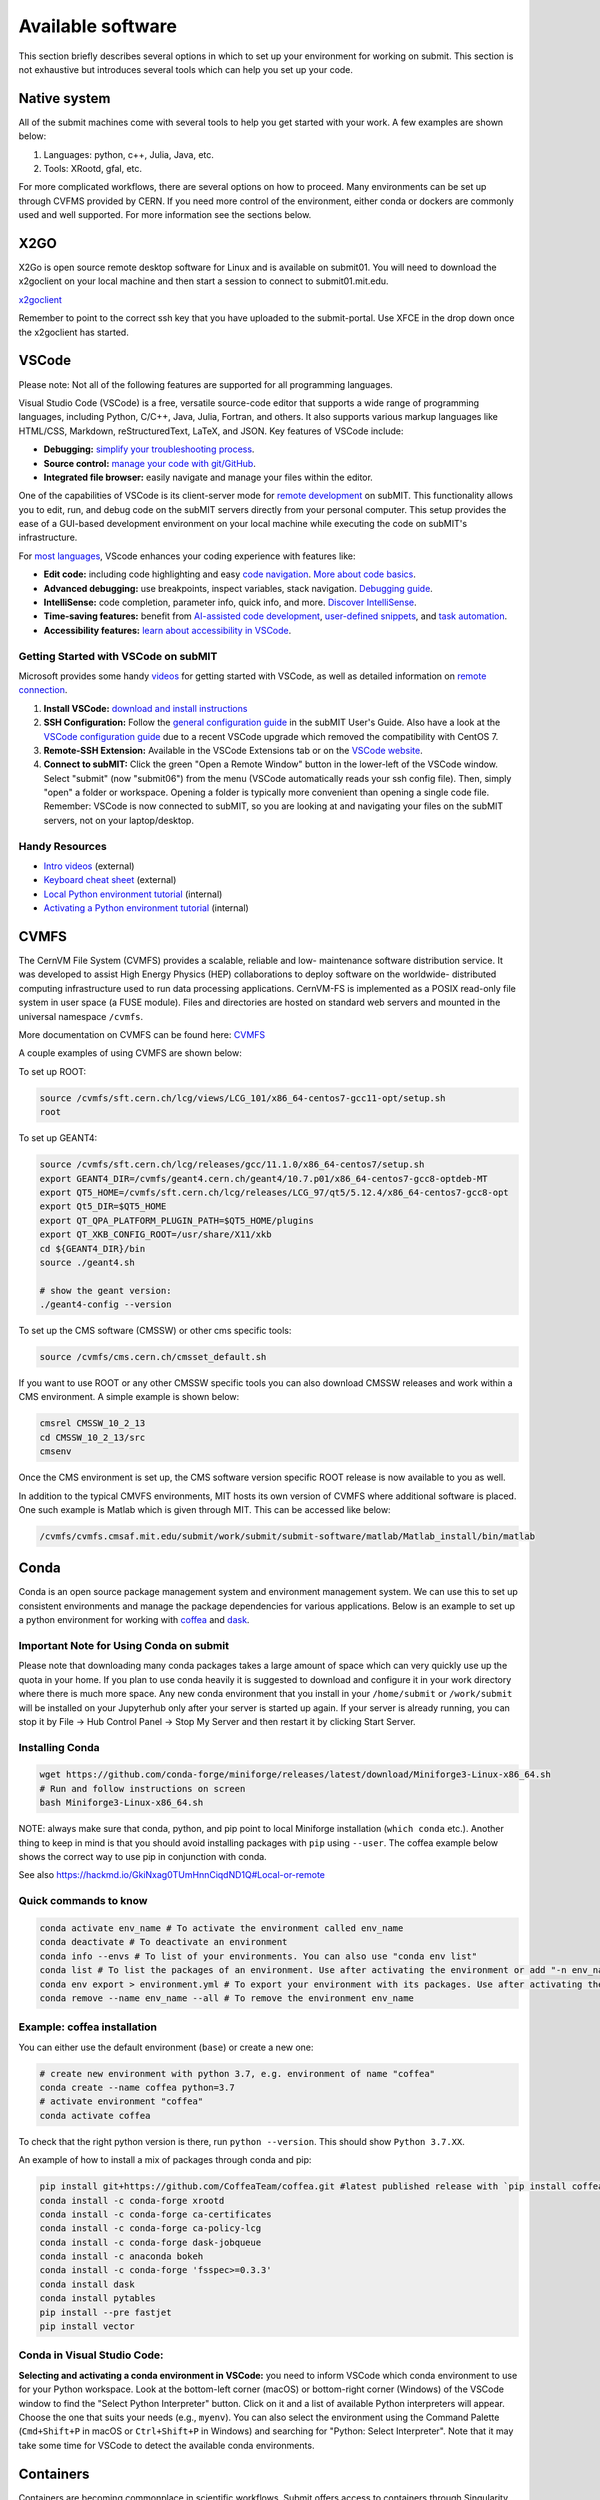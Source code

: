 Available software
------------------

This section briefly describes several options in which to set up your environment for working on submit. This section is not exhaustive but introduces several tools which can help you set up your code. 

Native system
~~~~~~~~~~~~~

All of the submit machines come with several tools to help you get started with your work. A few examples are shown below:

1. Languages: python, c++, Julia, Java, etc.

2. Tools: XRootd, gfal, etc.

For more complicated workflows, there are several options on how to proceed. Many environments can be set up through CVFMS provided by CERN. If you need more control of the environment, either conda or dockers are commonly used and well supported. For more information see the sections below.

X2GO
~~~~

X2Go is open source remote desktop software for Linux and is available on submit01. You will need to download the x2goclient on your local machine and then start a session to connect to submit01.mit.edu. 

`x2goclient <https://wiki.x2go.org/doku.php/doc:installation:x2goclient>`_

Remember to point to the correct ssh key that you have uploaded to the submit-portal. Use XFCE in the drop down once the x2goclient has started. 

VSCode
~~~~~~

Please note: Not all of the following features are supported for all programming languages.

Visual Studio Code (VSCode) is a free, versatile source-code editor that supports a wide range of programming languages, including Python, C/C++, Java, Julia, Fortran, and others. It also supports various markup languages like HTML/CSS, Markdown, reStructuredText, LaTeX, and JSON. Key features of VSCode include:

* **Debugging:** `simplify your troubleshooting process <https://code.visualstudio.com/docs/editor/debugging>`_.

* **Source control:** `manage your code with git/GitHub <https://code.visualstudio.com/docs/sourcecontrol/overview>`_.

* **Integrated file browser:** easily navigate and manage your files within the editor.

One of the capabilities of VSCode is its client-server mode for `remote development <https://code.visualstudio.com/docs/remote/ssh>`_ on subMIT. This functionality allows you to edit, run, and debug code on the subMIT servers directly from your personal computer. This setup provides the ease of a GUI-based development environment on your local machine while executing the code on subMIT's infrastructure.

For `most languages <https://code.visualstudio.com/docs/languages/overview>`_, VScode enhances your coding experience with features like:

* **Edit code:** including code highlighting and easy `code navigation <https://code.visualstudio.com/docs/editor/editingevolved>`_. `More about code basics <https://code.visualstudio.com/docs/editor/codebasics>`_.

* **Advanced debugging:** use breakpoints, inspect variables, stack navigation. `Debugging guide <https://code.visualstudio.com/docs/editor/debugging>`_.

* **IntelliSense:** code completion, parameter info, quick info, and more. `Discover IntelliSense <https://code.visualstudio.com/docs/editor/intellisense>`_.

* **Time-saving features:** benefit from `AI-assisted code development <https://code.visualstudio.com/docs/editor/artificial-intelligence>`_, `user-defined snippets <https://code.visualstudio.com/docs/editor/userdefinedsnippets>`_, and `task automation <https://code.visualstudio.com/docs/editor/tasks>`_.

* **Accessibility features:** `learn about accessibility in VSCode <https://code.visualstudio.com/docs/editor/accessibility>`_.



Getting Started with VSCode on subMIT
.....................................

Microsoft provides some handy `videos <https://code.visualstudio.com/docs/getstarted/introvideos>`_ for getting started with VSCode, as well as detailed information on `remote connection <https://code.visualstudio.com/docs/remote/ssh>`_.

#. **Install VSCode:** `download and install instructions <https://code.visualstudio.com/docs/setup/setup-overview>`_

#. **SSH Configuration:** Follow the `general configuration guide <https://submit.mit.edu/submit-users-guide/starting.html#common-issues-with-keys>`_ in the subMIT User's Guide. Also have a look at the `VSCode configuration guide <https://submit.mit.edu/submit-users-guide/starting.html#connecting-to-submit-through-VSCode>`_ due to a recent VSCode upgrade which removed the compatibility with CentOS 7.

#. **Remote-SSH Extension:** Available in the VSCode Extensions tab or on the `VSCode website <https://marketplace.visualstudio.com/items?itemName=ms-vscode-remote.remote-ssh>`_.

#. **Connect to subMIT:** Click the green "Open a Remote Window" button in the lower-left of the VSCode window. Select "submit" (now "submit06") from the menu (VSCode automatically reads your ssh config file). Then, simply "open" a folder or workspace. Opening a folder is typically more convenient than opening a single code file.  Remember: VSCode is now connected to subMIT, so you are looking at and navigating your files on the subMIT servers, not on your laptop/desktop.

Handy Resources
...............

* `Intro videos <https://code.visualstudio.com/docs/getstarted/introvideos>`_ (external)

* `Keyboard cheat sheet <https://code.visualstudio.com/docs/getstarted/tips-and-tricks#_keyboard-reference-sheets>`_ (external)

* `Local Python environment tutorial <https://submit.mit.edu/submit-users-guide/tutorials/tutorial_1.html#types-of-python-environments>`_ (internal)

* `Activating a Python environment tutorial <https://submit.mit.edu/submit-users-guide/program.html#conda-in-visual-studio-code>`_ (internal) 

CVMFS
~~~~~

The CernVM File System (CVMFS) provides a scalable, reliable and low- maintenance software distribution service. It was developed to assist High Energy Physics (HEP) collaborations to deploy software on the worldwide- distributed computing infrastructure used to run data processing applications. CernVM-FS is implemented as a POSIX read-only file system in user space (a FUSE module). Files and directories are hosted on standard web servers and mounted in the universal namespace ``/cvmfs``.

More documentation on CVMFS can be found here: `CVMFS <https://cernvm.cern.ch/fs/>`_

A couple examples of using CVMFS are shown below:

To set up ROOT:

.. code-block:: sh

     source /cvmfs/sft.cern.ch/lcg/views/LCG_101/x86_64-centos7-gcc11-opt/setup.sh
     root

To set up GEANT4:

.. code-block:: sh

     source /cvmfs/sft.cern.ch/lcg/releases/gcc/11.1.0/x86_64-centos7/setup.sh
     export GEANT4_DIR=/cvmfs/geant4.cern.ch/geant4/10.7.p01/x86_64-centos7-gcc8-optdeb-MT
     export QT5_HOME=/cvmfs/sft.cern.ch/lcg/releases/LCG_97/qt5/5.12.4/x86_64-centos7-gcc8-opt
     export Qt5_DIR=$QT5_HOME
     export QT_QPA_PLATFORM_PLUGIN_PATH=$QT5_HOME/plugins
     export QT_XKB_CONFIG_ROOT=/usr/share/X11/xkb
     cd ${GEANT4_DIR}/bin
     source ./geant4.sh
     
     # show the geant version:
     ./geant4-config --version

To set up the CMS software (CMSSW) or other cms specific tools:

.. code-block:: sh

      source /cvmfs/cms.cern.ch/cmsset_default.sh

If you want to use ROOT or any other CMSSW specific tools you can also download CMSSW releases and work within a CMS environment. A simple example is shown below:

.. code-block:: sh

      cmsrel CMSSW_10_2_13
      cd CMSSW_10_2_13/src
      cmsenv

Once the CMS environment is set up, the CMS software version specific ROOT release is now available to you as well.

In addition to the typical CMVFS environments, MIT hosts its own version of CVMFS where additional software is placed. One such example is Matlab which is given through MIT. This can be accessed like below:

.. code-block:: sh
       
      /cvmfs/cvmfs.cmsaf.mit.edu/submit/work/submit/submit-software/matlab/Matlab_install/bin/matlab


Conda
~~~~~

Conda is an open source package management system and environment management system. We can use this to set up consistent environments and manage the package dependencies for various applications. Below is an example to set up a python environment for working with `coffea <https://coffeateam.github.io/coffea/>`_ and `dask <https://docs.dask.org/en/stable/>`_. 

Important Note for Using Conda on submit
........................................

Please note that downloading many conda packages takes a large amount of space which can very quickly use up the quota in your home. If you plan to use conda heavily it is suggested to download and configure it in your work directory where there is much more space. Any new conda environment that you install in your ``/home/submit`` or ``/work/submit`` will be installed on your Jupyterhub only after your server is started up again. If your server is already running, you can stop it by File -> Hub Control Panel -> Stop My Server and then restart it by clicking Start Server. 

Installing Conda
................

.. code-block:: sh

      wget https://github.com/conda-forge/miniforge/releases/latest/download/Miniforge3-Linux-x86_64.sh
      # Run and follow instructions on screen
      bash Miniforge3-Linux-x86_64.sh

NOTE: always make sure that conda, python, and pip point to local Miniforge installation (``which conda`` etc.). Another thing to keep in mind is that you should avoid installing packages with ``pip`` using ``--user``. The coffea example below shows the correct way to use pip in conjunction with conda. 

See also https://hackmd.io/GkiNxag0TUmHnnCiqdND1Q#Local-or-remote

Quick commands to know
......................

.. code-block:: sh

     conda activate env_name # To activate the environment called env_name
     conda deactivate # To deactivate an environment
     conda info --envs # To list of your environments. You can also use "conda env list"
     conda list # To list the packages of an environment. Use after activating the environment or add "-n env_name"
     conda env export > environment.yml # To export your environment with its packages. Use after activating the environment
     conda remove --name env_name --all # To remove the environment env_name

Example: coffea installation
............................

You can either use the default environment (``base``) or create a new one:

.. code-block:: sh

      # create new environment with python 3.7, e.g. environment of name "coffea"
      conda create --name coffea python=3.7
      # activate environment "coffea"
      conda activate coffea

To check that the right python version is there, run ``python --version``. This should show ``Python 3.7.XX``.

An example of how to install a mix of packages through conda and pip:


.. code-block:: sh

      pip install git+https://github.com/CoffeaTeam/coffea.git #latest published release with `pip install coffea`
      conda install -c conda-forge xrootd
      conda install -c conda-forge ca-certificates
      conda install -c conda-forge ca-policy-lcg
      conda install -c conda-forge dask-jobqueue
      conda install -c anaconda bokeh 
      conda install -c conda-forge 'fsspec>=0.3.3'
      conda install dask
      conda install pytables
      pip install --pre fastjet
      pip install vector

Conda in Visual Studio Code:
............................

**Selecting and activating a conda environment in VSCode:** you need to inform VSCode which conda environment to use for your Python workspace. Look at the bottom-left corner (macOS) or bottom-right corner (Windows) of the VSCode window to find the "Select Python Interpreter" button. Click on it and a list of available Python interpreters will appear. Choose the one that suits your needs (e.g., ``myenv``). You can also select the environment using the Command Palette (``Cmd+Shift+P`` in macOS or ``Ctrl+Shift+P`` in Windows) and searching for "Python: Select Interpreter". Note that it may take some time for VSCode to detect the available conda environments.

Containers
~~~~~~~~~~

Containers are becoming commonplace in scientific workflows. Submit offers access to containers through Singularity images provided through CVMFS. This section will give a short example on how to enter into a singularity container to run your framework. For more information on dockers see the `docker engine site <https://docs.docker.com/engine/reference/commandline/build/>`_.

Podman
......

SubMIT will be using Podman instead of Docker on all upgraded machines. For users who have been using Docker, you can run on Podman images created with Docker. You can run familiar commands, such as ``pull``, ``push``, ``build``, ``commit``, ``tag``, etc. with Podman


Docker (only on CentOS machines)
................................

All SubMIT users have access to build dockers. You can start by finding instructions through your packages dockerhub or by downloading the code and building the docker image.

.. code-block:: sh

     docker build -t local/docker_name .

You can then run the docker like below.

.. code-block:: sh

     docker run --rm -i -t local/docker_name

Dockerhub:
..........

Code can be pulled directly from Dockerhub:  `dockerhub <https://hub.docker.com/>`_.

If there is a container that you would like to use on Dockerhub, you can pull the container directly.

.. code-block:: sh

      docker pull <Dockerhub_container>

After this is done downloading we can then enter into the container:

.. code-block:: sh

      docker run --rm -i -t <Dockerhub_container>


Singularity and Singularity Image Format (SIF)
..............................................

Singularity can build containers in several different file formats. The default is to build a SIF (singularity image format) container. SIF files are compressed and immutable making them the best choice for reproducible, production-grade containers. If you are going to be running your singularity through one of the batch systems provided by submit, it is suggested that you create a SIF file. For Slurm, this SIF file can be accessed through any of your mounted directories, while for HTCondor, the best practice is to make this file avialble through CVMFS. This singularity image could then be accessed through both the T2 and T3 resources via MIT's hosted CVMFS.

While Singularity doesn’t support running Docker images directly, it can pull them from Docker Hub and convert them into a suitable format for running via Singularity. This opens up access to a huge number of existing container images available on Docker Hub and other registries. When you pull a Docker image, Singularity pulls the slices or layers that make up the Docker image and converts them into a single-file Singularity SIF image. An example of this was shown below.

.. code-block:: sh

      singularity build docker_name.sif docker-daemon://local/docker_name:latest

And start the singularity

.. code-block:: sh

      singularity shell docker_name.sif

If you need this available on worker nodes through HTCondor you can add them to a CVMFS space in your work directory. You will then need to email Max (maxi@mit.edu) to create this CVMFs area for you.

.. code-block:: sh

    #Start singularity from your /work area (email Max with pathway EXAMPLE:/work/submit/freerc/cvmfs/):
    singularity shell /cvmfs/cvmfs.cmsaf.mit.edu/submit/work/submit/freerc/cvmfs/docker_name.sif

Singularity container
.....................

For this example, we will use the coffea-base singularity image based on the following `docker coffea image <https://github.com/CoffeaTeam/docker-coffea-base>`_.

Entering into the singularity container. You can simply do the following command:

.. code-block:: sh

     singularity shell -B ${PWD}:/work /cvmfs/unpacked.cern.ch/registry.hub.docker.com/coffeateam/coffea-dask:latest

Now you should be in a singularity environment. To test you try to import a non-native package like coffea in python:

.. code-block:: sh

     python3 -c "import coffea"

The command above naturally binds the PWD and work directory. If you need to specify another area to bind you can do the following:

.. code-block:: sh

     export SINGULARITY_BIND="/mnt"

Now you can run in many different environments that are available in singularity images through CVMFS.


gcc and systemwide systems
~~~~~~~~~~~~~~~~~~~~~~~~~~

SubMIT is a CentOS07 system and as such will have old versions for some compilers and tools. For example, the gcc compiler for CentOS07 is quite old. Rather than trying to install many versions throughout SubMIT it is suggested for users to try and control the versions themselves. The tools listed above can often help with this. A couple of examples of using a newer version of gcc are shown below. 

If newer versions of gcc are needed, they are available through conda `conda gcc <https://anaconda.org/conda-forge/gcc>`_. 

Alternatively, you can also use a gcc version available through CVMFS. An example is shown below:

.. code-block:: sh

     #An example of using a newer version of gcc
     /cvmfs/cms.cern.ch/el8_amd64_gcc12/external/gcc/12.1.1-bf4aef5069fdf6bb6f77f897bcc8a6ae/bin/gcc

For systemwide tools such as gcc, these options should be considered first in order to solve the issues on the user side. If these options still do not work for your needs then please email <submit-help@mit.edu>.

Additional Operating Systems (CMS specific)
~~~~~~~~~~~~~~~~~~~~~~~~~~~~~~~~~~~~~~~~~~~

For CMS users, there are additional options to operating systems through CMSSW. The following commands will set up CMSSW and then put you into a singularity for Scientific Linux CERN 6 (slc6), CentOS 7(cc7), AlmaLinux 8 (el8) and AlmaLinux 9 (el9). 

.. code-block:: sh

     source /cvmfs/cms.cern.ch/cmsset_default.sh

You can then do any of the following depending on your desired OS.

.. code-block:: sh

     cmssw-slc6
     cmssw-cc7
     cmssw-el8
     cmssw-el9

If you want to check the OS, you caan do the following.

.. code-block:: sh

     cat /etc/os-release

Jupyterhub
~~~~~~~~~~

In addition to the tools above, you have access to Jupyter Notebooks through a `JupyterHub <https://submit.mit.edu/jupyter>`_ set up at submit.

This is set up through the submit machines meaning that you have access to all of your data through jupyter notebooks. You will have access to basic python2 and python3 configurations. In addition, if you need a more complex environment, you can run your notebooks in any conda environment that you have set up. This allows you to create the exact environement you need for your projects. An example on how to set up a conda environment is shown above, and how it is implemented in jupyter is described below.

A few examples of simple Jupyter notebooks can be found in the `Github jupyter examples <https://github.com/mit-submit/submit-examples/tree/main/jupyter>`_. Several other intro notebooks can be found in the link below:
`JupyterHub_examples <https://github.com/CpResearch/PythonDataAnalysisTutorial/tree/main/jupyter>`_

You have access to a few job profiles. Make sure to use the one that fits your needs. Here are some of the available options:

* **Slurm - Submit - 1/2 CPU(s), 500/1000 MB:** spawns a server on the submit slurm partition, requesting either 1 CPU with 500 MB or 2 CPUs with 1000MB.

* **Slurm - SubmitGPU - 1 GPU:** spawns a server on a submit-gpu1080 submit slurm partition, requesting 1 GPU.

* **Local server - Submit01 - 1 CPU, 500 MB - /home or /work:** spawns on submit01 in your /home or /work directory. Do not use this if you plan to run moderate or heavy code!

Here is how jupyter interacts with: conda, singularity, GPUs, Slurm, and ROOT.

#. Conda

    * jupyterhub is set up to automatically load all conda and python environments which are found in the following directories
              
    .. code-block:: sh
    
         '/usr/bin/',
        '/home/submit/<username>/miniforge3/',
        '/home/submit/<username>/anaconda3/',
        '/home/submit/<username>/miniconda3/', 
        '/home/submit/<username>/.conda/',
        '/work/submit/<username>/anaconda3/',
        '/work/submit/<username>/miniconda3/', 
        '/work/submit/<username>/miniforge3/',
        '/data/submit/<username>/anaconda3/', 
        '/data/submit/<username>/miniconda3/',
        '/data/submit/<username>/miniforge3/',
        ]
              
    * If you have a different version of conda, or it is located in a different place, or some other problem has come up, please contact us for help.
    * Alternatively, a manual installation can be performed:
    
    
        1. Switch to the python you want to make available
        2. ``pip install --user ipykernel``
        3. ``python -m ipykernel install --user --name <name>``; where ``<name>`` is what you want it to show up as on jupyter
        
     
    * What the manual and automatic installations do is to create a kernel folder in your ``/home/submit/<user>/.local/share/jupyter/kernels/``. These are then found by jupyterhub, and can be used as kernels for notebooks.
    * You can list all currently installed kernels with ``jupyter kernelspec list``. Individual kernels can be removed with ``jupyter kernelspec remove <name>``.
    * N.B.: if relying on the automatic installation, the first time you log in after having created some environment(s), the spawning will be slower than usual, since it has to install them.
     
#. Singularity

    * Because singularity environments are not located in standardized locations like anaconda tends to be, there is no automatic installation for these environments to jupyterhub.
    * However, we can create a kernel environment by hand, which we can then use in jupyter, just like any other python environment:
    
    
        1. ``mkdir /home/submit/$USER/.local/share/jupyter/kernels/<name>/``
        2. ``touch /home/submit/$USER/.local/share/jupyter/kernels/<name>/kernel.json``
        3. And finally, place the following in the json file
    
        .. code-block:: sh
        
             {
               "argv": [
                "singularity",
                "exec",
                "-e",
                "</path/to/singularity/image/>",
                "python",
                "-m",
                "ipykernel_launcher",
                "-f",
                "{connection_file}"
               ],
               "display_name": "test",
               "language": "python",
               "metadata": {
                "debugger": true
               }
              }
        
        4. You can personalize this ``singularity exec`` command, e.g. if you want to bind a directory, you can just add two lines to the ``argv``, "--bind", "<directory>". You can test out this command by something like:
              
              ``singularity exec -e /path/to/image/ -m python``
          
#. GPUs

    * GPUs are available on submit-gpu machines. The GPUs are not used or  reserved by jupyterhub by itself. Rather, just like when you log in those machines through ssh, the GPUs can be used by a notebook or the jupyterhub terminal only if they are available (you can check this with ``nvidia-smi``).
     
#. SlurmSpawner

    * This spawner relies on Slurm to run your server. You can monitor your job just like any other Slurm job, as described in this guide, with commands such as ``squeue``.

#. ROOT on python, on jupyter: pyROOT and jupyROOT

    * If you are trying to use ROOT in an ipython notebook over jupyter, you might have issues, which are related to missing paths, in particular the path to ``x86_64-conda-linux-gnu-c++``.
    * To fix this, try adding to the PATH of your kernel the ``bin`` directory of the environment. i.e. modify  ``~/.local/share/jupyter/kernel/<YOUR ENVIRONMENT>/kernel.json`` to include:
    
    .. code-block:: sh
    
         "env": {
           "PATH": "/work/submit/<USER>/miniforge3/envs/<YOUR ENVIRONMENT>/bin:${PATH}" 
          }
    
    * N.B.: if you have conda installed elsewhere, your path might be different.

#. IJulia: IJulia is a Julia-language backend combined with the Jupyter interactive environment. Once installed, you can open Jupyterhub and select the Julia 1.6.5 kernel. To install it, in a terminal window, type ``julia``, then

     .. code-block:: julia

          ] # this enters pkg mode
          add IJulia # it will take a few minutes to install the required packages

     Now, if you type ``jupyter kernelspec list`` in a terminal window, you will see

     .. code-block:: sh

          julia-1.6     /home/submit/username/.local/share/jupyter/kernels/julia-1.6

     if it doesn't work, in Julia type ``using Pkg``, then ``Pkg.build("IJulia")``. You should now have the Julia kernel for Jupyterhub.


Wolfram Mathematica
~~~~~~~~~~~~~~~~~~~

Mathematica is easily accessible on ``submit00``. In order to use it for the first time, follow these simple steps:

#. ssh into submit00: ``ssh username@submit00.mit.edu``

#. type ``wolfram``. You should be prompted to enter an activation key, which you can get by requesting one from MIT, following the instructions on the MIT website here: `MIT_Wolfram <https://ist.mit.edu/wolfram/mathematica>`_. Once you have entered the activation key, after a few seconds you should see ``In[1]:=`` and be able to use Mathematica.

Then, anytime you want to use Mathematica, make sure to ssh into submit00 and type ``wolfram`` on the command prompt. When you are done, type ``Quit``, ``Quit[]``, ``Exit``, or ``Exit[]``.

You can easily run scripts (files with extension ``.wls`` and ``.m``) by using one of the following commands, directly into the terminal:

.. code-block:: mathematica

     wolfram -script scriptname.wls
     wolfram -run < scriptname.wls
     wolfram < scriptname.wls
     wolfram -noprompt -run "<<scriptname.wls"

When using scripts, you can use ``Print[]`` statements in your file that will directly appear in the terminal, or use ``Export[]`` to generate plots, for example.

slurm for Mathematica
.....................

You can also submit batch jobs via slurm. In your batch file, make sure to include the line ``#SBATCH --nodelist=submit00``.


Jupyterhub for Mathematica
..........................

If you wish to get an interface similar to a Mathematica notebook (.nb file), you can use WolframLanguageforJupyter. To install, follow these steps:

#. Download the most recent paclet available from `WolframLanguageForJupyter <https://github.com/WolframResearch/WolframLanguageForJupyter/releases>`_ in your home directory.

#. Make sure you are on submit00 and type ``wolfram`` on the command prompt, then

     .. code-block:: mathematica

          (* replace x.y.z by the correct values, e.g. 0.9.3 *)
          PacletInstall["WolframLanguageForJupyter-x.y.z.paclet"] 
          Needs["WolframLanguageForJupyter`"]
          ConfigureJupyter["Add"]
          Quit

#. To test that the installation worked, check whether Wolfram has been added to your list of jupyter kernels by typing ``jupyter kernelspec list`` in the command prompt. You should see

.. code-block:: sh

     wolframlanguage13.2    /home/submit/username/.local/share/jupyter/kernels/wolframlanguage13.2

Now that the kernel is installed, you want to use jupyterhub on ``submit00``. Here's how to do this:

Go to the submit website and open jupyterhub. Choose the job profile to "Slurm for Wolfram Mathematica - submit00 - 1 CPU, 500 MB". The server should start. If you get the error message "Spawn failed: Timeout", it means the CPUs are already busy with other jobs and cannot be used at the moment. You can still use the method below.

You can make sure that you are on submit00 by opening a terminal within the webpage, which should show ``username@submit00.mit.edu``. You can now open a jupyter notebook (.ipynb file), make sure you are using the Wolfram kernel (choose the kernel in the top right of the screen), and use Wolfram syntax as you would in a Wolfram notebook. The outputs will even have the Wolfram fonts!
